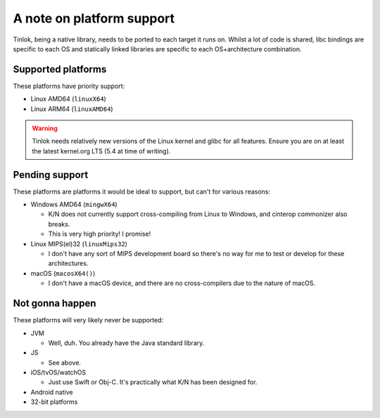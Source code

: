 .. _platform_support:

A note on platform support
==========================

Tinlok, being a native library, needs to be ported to each target it runs on. Whilst a lot of
code is shared, libc bindings are specific to each OS and statically linked libraries are
specific to each OS+architecture combination.

Supported platforms
-------------------

These platforms have priority support:

* Linux AMD64 (``linuxX64``)

* Linux ARM64 (``linuxAMD64``)

.. warning::

    Tinlok needs relatively new versions of the Linux kernel and glibc for all features. Ensure
    you are on at least the latest kernel.org LTS (5.4 at time of writing).

Pending support
---------------

These platforms are platforms it would be ideal to support, but can't for various reasons:

* Windows AMD64 (``mingwX64``)

  - K/N does not currently support cross-compiling from Linux to Windows, and cinterop commonizer
    also breaks.

  - This is very high priority! I promise!

* Linux MIPS(el)32 (``linuxMips32``)

  - I don't have any sort of MIPS development board so there's no way for me to test or develop
    for these architectures.

* macOS (``macosX64()``)

  - I don't have a macOS device, and there are no cross-compilers due to the nature of macOS.


Not gonna happen
----------------

These platforms will very likely never be supported:

* JVM

  - Well, duh. You already have the Java standard library.

* JS

  - See above.

* iOS/tvOS/watchOS

  - Just use Swift or Obj-C. It's practically what K/N has been designed for.

* Android native

* 32-bit platforms
